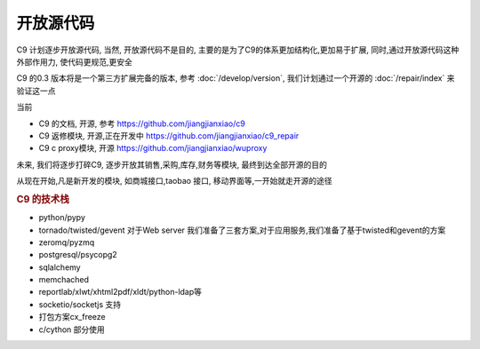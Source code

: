 开放源代码
==============================

C9 计划逐步开放源代码, 当然, 开放源代码不是目的, 主要的是为了C9的体系更加结构化,更加易于扩展, 同时,通过开放源代码这种外部作用力, 使代码更规范,更安全

C9 的0.3 版本将是一个第三方扩展完备的版本, 参考 :doc:`/develop/version`, 我们计划通过一个开源的 :doc:`/repair/index` 来验证这一点

当前

* C9 的文档, 开源, 参考 https://github.com/jiangjianxiao/c9
* C9 返修模块, 开源,正在开发中 https://github.com/jiangjianxiao/c9_repair
* C9 c proxy模块, 开源 https://github.com/jiangjianxiao/wuproxy

未来, 我们将逐步打碎C9, 逐步开放其销售,采购,库存,财务等模块, 最终到达全部开源的目的

从现在开始,凡是新开发的模块, 如商城接口,taobao 接口, 移动界面等,一开始就走开源的途径


.. rubric:: C9 的技术栈

* python/pypy
* tornado/twisted/gevent 对于Web server 我们准备了三套方案,对于应用服务,我们准备了基于twisted和gevent的方案
* zeromq/pyzmq
* postgresql/psycopg2
* sqlalchemy
* memchached
* reportlab/xlwt/xhtml2pdf/xldt/python-ldap等
* socketio/socketjs 支持
* 打包方案cx_freeze
* c/cython 部分使用